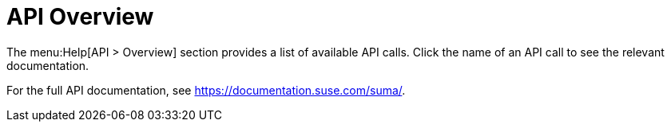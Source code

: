 [[ref-help-api-overview]]
= API Overview

The menu:Help[API > Overview] section provides a list of available API calls.
Click the name of an API call to see the relevant documentation.

For the full API documentation, see https://documentation.suse.com/suma/.
